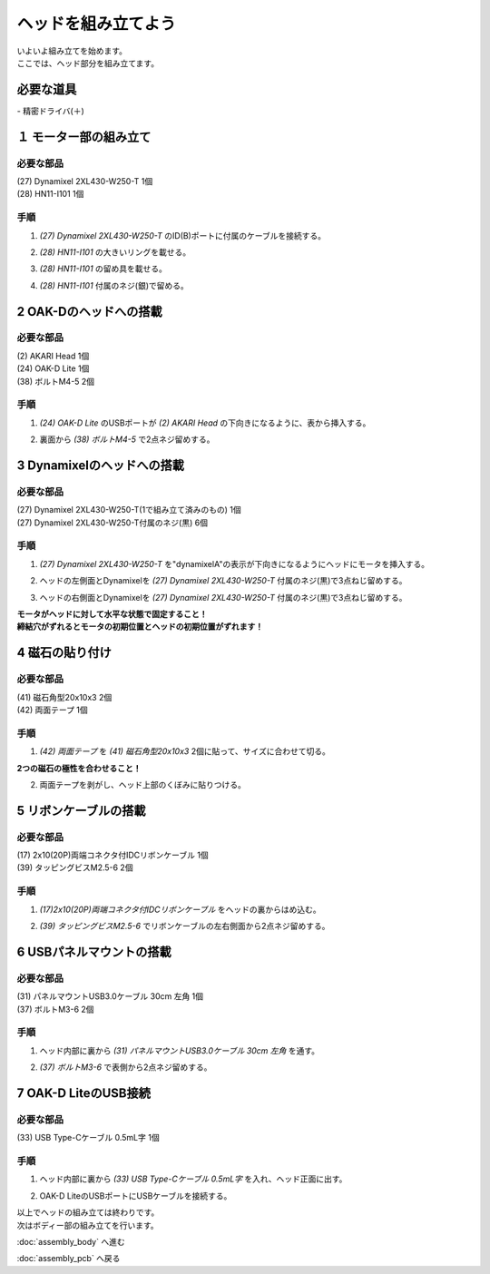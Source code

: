 ***********
ヘッドを組み立てよう
***********

| いよいよ組み立てを始めます。
| ここでは、ヘッド部分を組み立てます。


必要な道具
--------
| - 精密ドライバ(＋)

１ モーター部の組み立て
--------

必要な部品
^^^^^^^^
| (27) Dynamixel 2XL430-W250-T 1個
| (28) HN11-I101  1個

.. image:: ../../images/assembly/head/head1-0.jpg
    :width: 300px

手順
^^^^^^^^
1. `(27) Dynamixel 2XL430-W250-T` のID(B)ポートに付属のケーブルを接続する。

.. image:: ../../images/assembly/head/head1-1.jpg
    :width: 300px

2. `(28) HN11-I101` の大きいリングを載せる。

.. image:: ../../images/assembly/head/head1-2.jpg
    :width: 300px

.. image:: ../../images/assembly/head/head1-3.jpg
    :height: 230px

3. `(28) HN11-I101` の留め具を載せる。

.. image:: ../../images/assembly/head/head1-4.jpg
    :width: 300px

.. image:: ../../images/assembly/head/head1-5.jpg
    :height: 230px

4. `(28) HN11-I101` 付属のネジ(銀)で留める。

.. image:: ../../images/assembly/head/head1-6.jpg
    :width: 300px


2 OAK-Dのヘッドへの搭載
--------

必要な部品
^^^^^^^^
| (2) AKARI Head 1個
| (24) OAK-D Lite  1個
| (38) ボルトM4-5  2個

.. image:: ../../images/assembly/head/head2-0.jpg
    :width: 300px

手順
^^^^^^^^
1. `(24) OAK-D Lite` のUSBポートが `(2) AKARI Head` の下向きになるように、表から挿入する。

.. image:: ../../images/assembly/head/head2-1.jpg
    :width: 300px

2. 裏面から `(38) ボルトM4-5` で2点ネジ留めする。

.. image:: ../../images/assembly/head/head2-2.jpg
    :width: 300px


3 Dynamixelのヘッドへの搭載
--------

必要な部品
^^^^^^^^
| (27) Dynamixel 2XL430-W250-T(1で組み立て済みのもの) 1個
| (27) Dynamixel 2XL430-W250-T付属のネジ(黒) 6個

.. image:: ../../images/assembly/head/head3-0.jpg
    :width: 300px

手順
^^^^^^^^
1. `(27) Dynamixel 2XL430-W250-T` を"dynamixelA"の表示が下向きになるようにヘッドにモータを挿入する。

.. image:: ../../images/assembly/head/head3-1.jpg
    :width: 300px

2. ヘッドの左側面とDynamixelを `(27) Dynamixel 2XL430-W250-T` 付属のネジ(黒)で3点ねじ留めする。

.. image:: ../../images/assembly/head/head3-2.jpg
    :width: 300px

3. ヘッドの右側面とDynamixelを `(27) Dynamixel 2XL430-W250-T` 付属のネジ(黒)で3点ねじ留めする。

|   **モータがヘッドに対して水平な状態で固定すること！**
|   **締結穴がずれるとモータの初期位置とヘッドの初期位置がずれます！**

.. image:: ../../images/assembly/head/head3-3.jpg
    :width: 300px


4 磁石の貼り付け
--------

必要な部品
^^^^^^^^
| (41) 磁石角型20x10x3 2個
| (42) 両面テープ 1個

.. image:: ../../images/assembly/head/head4-0.jpg
    :width: 300px

手順
^^^^^^^^
1. `(42) 両面テープ` を `(41) 磁石角型20x10x3` 2個に貼って、サイズに合わせて切る。

|   **2つの磁石の極性を合わせること！**

.. image:: ../../images/assembly/head/head4-1.jpg
    :height: 220px

.. image:: ../../images/assembly/head/head4-2.jpg
    :width: 300px

2. 両面テープを剥がし、ヘッド上部のくぼみに貼りつける。

.. image:: ../../images/assembly/head/head4-3.jpg
    :width: 300px

5 リボンケーブルの搭載
--------

必要な部品
^^^^^^^^
| (17) 2x10(20P)両端コネクタ付IDCリボンケーブル 1個
| (39) タッピングビスM2.5-6 2個
.. image:: ../../images/assembly/head/head5-0.jpg
    :width: 300px

手順
^^^^^^^^
1. `(17)2x10(20P)両端コネクタ付IDCリボンケーブル` をヘッドの裏からはめ込む。

.. image:: ../../images/assembly/head/head5-1.jpg
    :width: 300px

.. image:: ../../images/assembly/head/head5-2.jpg
    :width: 300px

2. `(39) タッピングビスM2.5-6` でリボンケーブルの左右側面から2点ネジ留めする。

.. image:: ../../images/assembly/head/head5-3.jpg
    :width: 300px

.. image:: ../../images/assembly/head/head5-4.jpg
    :width: 300px

6 USBパネルマウントの搭載
--------

必要な部品
^^^^^^^^
| (31) パネルマウントUSB3.0ケーブル 30cm 左角 1個
| (37) ボルトM3-6 2個
.. image:: ../../images/assembly/head/head6-0.jpg
    :width: 300px

手順
^^^^^^^^
1. ヘッド内部に裏から `(31) パネルマウントUSB3.0ケーブル 30cm 左角` を通す。

.. image:: ../../images/assembly/head/head6-1.jpg
    :width: 300px

2. `(37) ボルトM3-6` で表側から2点ネジ留めする。

.. image:: ../../images/assembly/head/head6-2.jpg
    :width: 300px

7 OAK-D LiteのUSB接続
--------

必要な部品
^^^^^^^^
| (33) USB Type-Cケーブル 0.5mL字 1個

.. image:: ../../images/assembly/head/head7-0.jpg
    :width: 300px

手順
^^^^^^^^
1. ヘッド内部に裏から `(33) USB Type-Cケーブル 0.5mL字` を入れ、ヘッド正面に出す。

.. image:: ../../images/assembly/head/head7-1.jpg
    :width: 300px

2. OAK-D LiteのUSBポートにUSBケーブルを接続する。

.. image:: ../../images/assembly/head/head7-2.jpg
    :width: 300px

| 以上でヘッドの組み立ては終わりです。
| 次はボディー部の組み立てを行います。

:doc:`assembly_body` へ進む

:doc:`assembly_pcb` へ戻る
